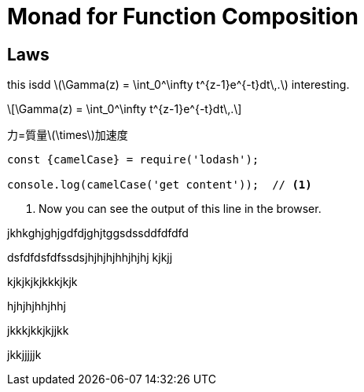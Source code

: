 = Monad for Function Composition
ifndef::source-highlighter[:source-highlighter: highlightjs]
ifndef::highlightjs-theme[:highlightjs-theme: monokai]
ifndef::imagesdir[:imagesdir: ../img/]
ifndef::stem[:stem: latexmath]

== Laws

this isdd
 stem:[\Gamma(z) = \int_0^\infty t^{z-1}e^{-t}dt\,.] interesting. 

[stem]
++++
\Gamma(z) = \int_0^\infty t^{z-1}e^{-t}dt\,.
++++


力=質量stem:[\times]加速度

[source, javascript]
----
const {camelCase} = require('lodash');

console.log(camelCase('get content'));  // <1>
----
<1> Now you can see the output of this line in the browser.

jkhkghjghjgdfdjghjtggsdssddfdfdfd

dsfdfdsfdfssdsjhjhjhjhhjhjhj
kjkjj

kjkjkjkjkkkjkjk

hjhjhjhhjhhj

jkkkjkkjkjjkk

jkkjjjjjk